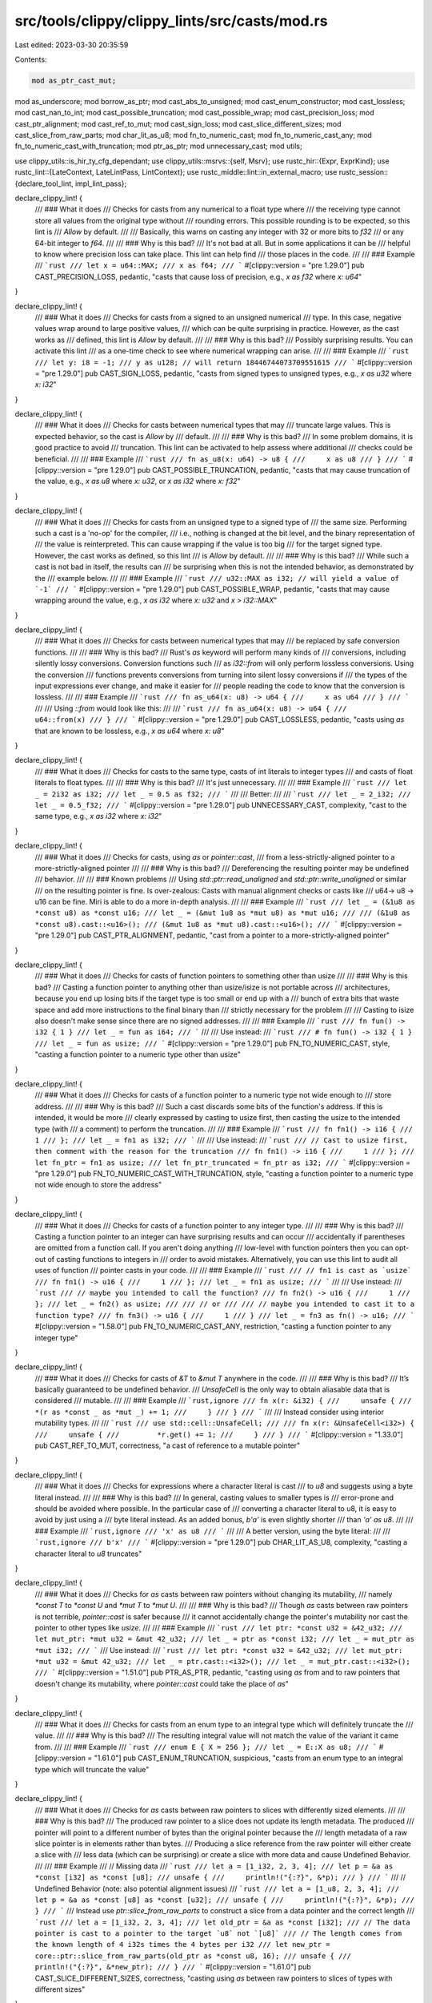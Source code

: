 src/tools/clippy/clippy_lints/src/casts/mod.rs
==============================================

Last edited: 2023-03-30 20:35:59

Contents:

.. code-block:: rs

    mod as_ptr_cast_mut;
mod as_underscore;
mod borrow_as_ptr;
mod cast_abs_to_unsigned;
mod cast_enum_constructor;
mod cast_lossless;
mod cast_nan_to_int;
mod cast_possible_truncation;
mod cast_possible_wrap;
mod cast_precision_loss;
mod cast_ptr_alignment;
mod cast_ref_to_mut;
mod cast_sign_loss;
mod cast_slice_different_sizes;
mod cast_slice_from_raw_parts;
mod char_lit_as_u8;
mod fn_to_numeric_cast;
mod fn_to_numeric_cast_any;
mod fn_to_numeric_cast_with_truncation;
mod ptr_as_ptr;
mod unnecessary_cast;
mod utils;

use clippy_utils::is_hir_ty_cfg_dependant;
use clippy_utils::msrvs::{self, Msrv};
use rustc_hir::{Expr, ExprKind};
use rustc_lint::{LateContext, LateLintPass, LintContext};
use rustc_middle::lint::in_external_macro;
use rustc_session::{declare_tool_lint, impl_lint_pass};

declare_clippy_lint! {
    /// ### What it does
    /// Checks for casts from any numerical to a float type where
    /// the receiving type cannot store all values from the original type without
    /// rounding errors. This possible rounding is to be expected, so this lint is
    /// `Allow` by default.
    ///
    /// Basically, this warns on casting any integer with 32 or more bits to `f32`
    /// or any 64-bit integer to `f64`.
    ///
    /// ### Why is this bad?
    /// It's not bad at all. But in some applications it can be
    /// helpful to know where precision loss can take place. This lint can help find
    /// those places in the code.
    ///
    /// ### Example
    /// ```rust
    /// let x = u64::MAX;
    /// x as f64;
    /// ```
    #[clippy::version = "pre 1.29.0"]
    pub CAST_PRECISION_LOSS,
    pedantic,
    "casts that cause loss of precision, e.g., `x as f32` where `x: u64`"
}

declare_clippy_lint! {
    /// ### What it does
    /// Checks for casts from a signed to an unsigned numerical
    /// type. In this case, negative values wrap around to large positive values,
    /// which can be quite surprising in practice. However, as the cast works as
    /// defined, this lint is `Allow` by default.
    ///
    /// ### Why is this bad?
    /// Possibly surprising results. You can activate this lint
    /// as a one-time check to see where numerical wrapping can arise.
    ///
    /// ### Example
    /// ```rust
    /// let y: i8 = -1;
    /// y as u128; // will return 18446744073709551615
    /// ```
    #[clippy::version = "pre 1.29.0"]
    pub CAST_SIGN_LOSS,
    pedantic,
    "casts from signed types to unsigned types, e.g., `x as u32` where `x: i32`"
}

declare_clippy_lint! {
    /// ### What it does
    /// Checks for casts between numerical types that may
    /// truncate large values. This is expected behavior, so the cast is `Allow` by
    /// default.
    ///
    /// ### Why is this bad?
    /// In some problem domains, it is good practice to avoid
    /// truncation. This lint can be activated to help assess where additional
    /// checks could be beneficial.
    ///
    /// ### Example
    /// ```rust
    /// fn as_u8(x: u64) -> u8 {
    ///     x as u8
    /// }
    /// ```
    #[clippy::version = "pre 1.29.0"]
    pub CAST_POSSIBLE_TRUNCATION,
    pedantic,
    "casts that may cause truncation of the value, e.g., `x as u8` where `x: u32`, or `x as i32` where `x: f32`"
}

declare_clippy_lint! {
    /// ### What it does
    /// Checks for casts from an unsigned type to a signed type of
    /// the same size. Performing such a cast is a 'no-op' for the compiler,
    /// i.e., nothing is changed at the bit level, and the binary representation of
    /// the value is reinterpreted. This can cause wrapping if the value is too big
    /// for the target signed type. However, the cast works as defined, so this lint
    /// is `Allow` by default.
    ///
    /// ### Why is this bad?
    /// While such a cast is not bad in itself, the results can
    /// be surprising when this is not the intended behavior, as demonstrated by the
    /// example below.
    ///
    /// ### Example
    /// ```rust
    /// u32::MAX as i32; // will yield a value of `-1`
    /// ```
    #[clippy::version = "pre 1.29.0"]
    pub CAST_POSSIBLE_WRAP,
    pedantic,
    "casts that may cause wrapping around the value, e.g., `x as i32` where `x: u32` and `x > i32::MAX`"
}

declare_clippy_lint! {
    /// ### What it does
    /// Checks for casts between numerical types that may
    /// be replaced by safe conversion functions.
    ///
    /// ### Why is this bad?
    /// Rust's `as` keyword will perform many kinds of
    /// conversions, including silently lossy conversions. Conversion functions such
    /// as `i32::from` will only perform lossless conversions. Using the conversion
    /// functions prevents conversions from turning into silent lossy conversions if
    /// the types of the input expressions ever change, and make it easier for
    /// people reading the code to know that the conversion is lossless.
    ///
    /// ### Example
    /// ```rust
    /// fn as_u64(x: u8) -> u64 {
    ///     x as u64
    /// }
    /// ```
    ///
    /// Using `::from` would look like this:
    ///
    /// ```rust
    /// fn as_u64(x: u8) -> u64 {
    ///     u64::from(x)
    /// }
    /// ```
    #[clippy::version = "pre 1.29.0"]
    pub CAST_LOSSLESS,
    pedantic,
    "casts using `as` that are known to be lossless, e.g., `x as u64` where `x: u8`"
}

declare_clippy_lint! {
    /// ### What it does
    /// Checks for casts to the same type, casts of int literals to integer types
    /// and casts of float literals to float types.
    ///
    /// ### Why is this bad?
    /// It's just unnecessary.
    ///
    /// ### Example
    /// ```rust
    /// let _ = 2i32 as i32;
    /// let _ = 0.5 as f32;
    /// ```
    ///
    /// Better:
    ///
    /// ```rust
    /// let _ = 2_i32;
    /// let _ = 0.5_f32;
    /// ```
    #[clippy::version = "pre 1.29.0"]
    pub UNNECESSARY_CAST,
    complexity,
    "cast to the same type, e.g., `x as i32` where `x: i32`"
}

declare_clippy_lint! {
    /// ### What it does
    /// Checks for casts, using `as` or `pointer::cast`,
    /// from a less-strictly-aligned pointer to a more-strictly-aligned pointer
    ///
    /// ### Why is this bad?
    /// Dereferencing the resulting pointer may be undefined
    /// behavior.
    ///
    /// ### Known problems
    /// Using `std::ptr::read_unaligned` and `std::ptr::write_unaligned` or similar
    /// on the resulting pointer is fine. Is over-zealous: Casts with manual alignment checks or casts like
    /// u64-> u8 -> u16 can be fine. Miri is able to do a more in-depth analysis.
    ///
    /// ### Example
    /// ```rust
    /// let _ = (&1u8 as *const u8) as *const u16;
    /// let _ = (&mut 1u8 as *mut u8) as *mut u16;
    ///
    /// (&1u8 as *const u8).cast::<u16>();
    /// (&mut 1u8 as *mut u8).cast::<u16>();
    /// ```
    #[clippy::version = "pre 1.29.0"]
    pub CAST_PTR_ALIGNMENT,
    pedantic,
    "cast from a pointer to a more-strictly-aligned pointer"
}

declare_clippy_lint! {
    /// ### What it does
    /// Checks for casts of function pointers to something other than usize
    ///
    /// ### Why is this bad?
    /// Casting a function pointer to anything other than usize/isize is not portable across
    /// architectures, because you end up losing bits if the target type is too small or end up with a
    /// bunch of extra bits that waste space and add more instructions to the final binary than
    /// strictly necessary for the problem
    ///
    /// Casting to isize also doesn't make sense since there are no signed addresses.
    ///
    /// ### Example
    /// ```rust
    /// fn fun() -> i32 { 1 }
    /// let _ = fun as i64;
    /// ```
    ///
    /// Use instead:
    /// ```rust
    /// # fn fun() -> i32 { 1 }
    /// let _ = fun as usize;
    /// ```
    #[clippy::version = "pre 1.29.0"]
    pub FN_TO_NUMERIC_CAST,
    style,
    "casting a function pointer to a numeric type other than usize"
}

declare_clippy_lint! {
    /// ### What it does
    /// Checks for casts of a function pointer to a numeric type not wide enough to
    /// store address.
    ///
    /// ### Why is this bad?
    /// Such a cast discards some bits of the function's address. If this is intended, it would be more
    /// clearly expressed by casting to usize first, then casting the usize to the intended type (with
    /// a comment) to perform the truncation.
    ///
    /// ### Example
    /// ```rust
    /// fn fn1() -> i16 {
    ///     1
    /// };
    /// let _ = fn1 as i32;
    /// ```
    ///
    /// Use instead:
    /// ```rust
    /// // Cast to usize first, then comment with the reason for the truncation
    /// fn fn1() -> i16 {
    ///     1
    /// };
    /// let fn_ptr = fn1 as usize;
    /// let fn_ptr_truncated = fn_ptr as i32;
    /// ```
    #[clippy::version = "pre 1.29.0"]
    pub FN_TO_NUMERIC_CAST_WITH_TRUNCATION,
    style,
    "casting a function pointer to a numeric type not wide enough to store the address"
}

declare_clippy_lint! {
    /// ### What it does
    /// Checks for casts of a function pointer to any integer type.
    ///
    /// ### Why is this bad?
    /// Casting a function pointer to an integer can have surprising results and can occur
    /// accidentally if parentheses are omitted from a function call. If you aren't doing anything
    /// low-level with function pointers then you can opt-out of casting functions to integers in
    /// order to avoid mistakes. Alternatively, you can use this lint to audit all uses of function
    /// pointer casts in your code.
    ///
    /// ### Example
    /// ```rust
    /// // fn1 is cast as `usize`
    /// fn fn1() -> u16 {
    ///     1
    /// };
    /// let _ = fn1 as usize;
    /// ```
    ///
    /// Use instead:
    /// ```rust
    /// // maybe you intended to call the function?
    /// fn fn2() -> u16 {
    ///     1
    /// };
    /// let _ = fn2() as usize;
    ///
    /// // or
    ///
    /// // maybe you intended to cast it to a function type?
    /// fn fn3() -> u16 {
    ///     1
    /// }
    /// let _ = fn3 as fn() -> u16;
    /// ```
    #[clippy::version = "1.58.0"]
    pub FN_TO_NUMERIC_CAST_ANY,
    restriction,
    "casting a function pointer to any integer type"
}

declare_clippy_lint! {
    /// ### What it does
    /// Checks for casts of `&T` to `&mut T` anywhere in the code.
    ///
    /// ### Why is this bad?
    /// It’s basically guaranteed to be undefined behavior.
    /// `UnsafeCell` is the only way to obtain aliasable data that is considered
    /// mutable.
    ///
    /// ### Example
    /// ```rust,ignore
    /// fn x(r: &i32) {
    ///     unsafe {
    ///         *(r as *const _ as *mut _) += 1;
    ///     }
    /// }
    /// ```
    ///
    /// Instead consider using interior mutability types.
    ///
    /// ```rust
    /// use std::cell::UnsafeCell;
    ///
    /// fn x(r: &UnsafeCell<i32>) {
    ///     unsafe {
    ///         *r.get() += 1;
    ///     }
    /// }
    /// ```
    #[clippy::version = "1.33.0"]
    pub CAST_REF_TO_MUT,
    correctness,
    "a cast of reference to a mutable pointer"
}

declare_clippy_lint! {
    /// ### What it does
    /// Checks for expressions where a character literal is cast
    /// to `u8` and suggests using a byte literal instead.
    ///
    /// ### Why is this bad?
    /// In general, casting values to smaller types is
    /// error-prone and should be avoided where possible. In the particular case of
    /// converting a character literal to u8, it is easy to avoid by just using a
    /// byte literal instead. As an added bonus, `b'a'` is even slightly shorter
    /// than `'a' as u8`.
    ///
    /// ### Example
    /// ```rust,ignore
    /// 'x' as u8
    /// ```
    ///
    /// A better version, using the byte literal:
    ///
    /// ```rust,ignore
    /// b'x'
    /// ```
    #[clippy::version = "pre 1.29.0"]
    pub CHAR_LIT_AS_U8,
    complexity,
    "casting a character literal to `u8` truncates"
}

declare_clippy_lint! {
    /// ### What it does
    /// Checks for `as` casts between raw pointers without changing its mutability,
    /// namely `*const T` to `*const U` and `*mut T` to `*mut U`.
    ///
    /// ### Why is this bad?
    /// Though `as` casts between raw pointers is not terrible, `pointer::cast` is safer because
    /// it cannot accidentally change the pointer's mutability nor cast the pointer to other types like `usize`.
    ///
    /// ### Example
    /// ```rust
    /// let ptr: *const u32 = &42_u32;
    /// let mut_ptr: *mut u32 = &mut 42_u32;
    /// let _ = ptr as *const i32;
    /// let _ = mut_ptr as *mut i32;
    /// ```
    /// Use instead:
    /// ```rust
    /// let ptr: *const u32 = &42_u32;
    /// let mut_ptr: *mut u32 = &mut 42_u32;
    /// let _ = ptr.cast::<i32>();
    /// let _ = mut_ptr.cast::<i32>();
    /// ```
    #[clippy::version = "1.51.0"]
    pub PTR_AS_PTR,
    pedantic,
    "casting using `as` from and to raw pointers that doesn't change its mutability, where `pointer::cast` could take the place of `as`"
}

declare_clippy_lint! {
    /// ### What it does
    /// Checks for casts from an enum type to an integral type which will definitely truncate the
    /// value.
    ///
    /// ### Why is this bad?
    /// The resulting integral value will not match the value of the variant it came from.
    ///
    /// ### Example
    /// ```rust
    /// enum E { X = 256 };
    /// let _ = E::X as u8;
    /// ```
    #[clippy::version = "1.61.0"]
    pub CAST_ENUM_TRUNCATION,
    suspicious,
    "casts from an enum type to an integral type which will truncate the value"
}

declare_clippy_lint! {
    /// ### What it does
    /// Checks for `as` casts between raw pointers to slices with differently sized elements.
    ///
    /// ### Why is this bad?
    /// The produced raw pointer to a slice does not update its length metadata. The produced
    /// pointer will point to a different number of bytes than the original pointer because the
    /// length metadata of a raw slice pointer is in elements rather than bytes.
    /// Producing a slice reference from the raw pointer will either create a slice with
    /// less data (which can be surprising) or create a slice with more data and cause Undefined Behavior.
    ///
    /// ### Example
    /// // Missing data
    /// ```rust
    /// let a = [1_i32, 2, 3, 4];
    /// let p = &a as *const [i32] as *const [u8];
    /// unsafe {
    ///     println!("{:?}", &*p);
    /// }
    /// ```
    /// // Undefined Behavior (note: also potential alignment issues)
    /// ```rust
    /// let a = [1_u8, 2, 3, 4];
    /// let p = &a as *const [u8] as *const [u32];
    /// unsafe {
    ///     println!("{:?}", &*p);
    /// }
    /// ```
    /// Instead use `ptr::slice_from_raw_parts` to construct a slice from a data pointer and the correct length
    /// ```rust
    /// let a = [1_i32, 2, 3, 4];
    /// let old_ptr = &a as *const [i32];
    /// // The data pointer is cast to a pointer to the target `u8` not `[u8]`
    /// // The length comes from the known length of 4 i32s times the 4 bytes per i32
    /// let new_ptr = core::ptr::slice_from_raw_parts(old_ptr as *const u8, 16);
    /// unsafe {
    ///     println!("{:?}", &*new_ptr);
    /// }
    /// ```
    #[clippy::version = "1.61.0"]
    pub CAST_SLICE_DIFFERENT_SIZES,
    correctness,
    "casting using `as` between raw pointers to slices of types with different sizes"
}

declare_clippy_lint! {
    /// ### What it does
    /// Checks for casts from an enum tuple constructor to an integer.
    ///
    /// ### Why is this bad?
    /// The cast is easily confused with casting a c-like enum value to an integer.
    ///
    /// ### Example
    /// ```rust
    /// enum E { X(i32) };
    /// let _ = E::X as usize;
    /// ```
    #[clippy::version = "1.61.0"]
    pub CAST_ENUM_CONSTRUCTOR,
    suspicious,
    "casts from an enum tuple constructor to an integer"
}

declare_clippy_lint! {
    /// ### What it does
    /// Checks for uses of the `abs()` method that cast the result to unsigned.
    ///
    /// ### Why is this bad?
    /// The `unsigned_abs()` method avoids panic when called on the MIN value.
    ///
    /// ### Example
    /// ```rust
    /// let x: i32 = -42;
    /// let y: u32 = x.abs() as u32;
    /// ```
    /// Use instead:
    /// ```rust
    /// let x: i32 = -42;
    /// let y: u32 = x.unsigned_abs();
    /// ```
    #[clippy::version = "1.62.0"]
    pub CAST_ABS_TO_UNSIGNED,
    suspicious,
    "casting the result of `abs()` to an unsigned integer can panic"
}

declare_clippy_lint! {
    /// ### What it does
    /// Check for the usage of `as _` conversion using inferred type.
    ///
    /// ### Why is this bad?
    /// The conversion might include lossy conversion and dangerous cast that might go
    /// undetected due to the type being inferred.
    ///
    /// The lint is allowed by default as using `_` is less wordy than always specifying the type.
    ///
    /// ### Example
    /// ```rust
    /// fn foo(n: usize) {}
    /// let n: u16 = 256;
    /// foo(n as _);
    /// ```
    /// Use instead:
    /// ```rust
    /// fn foo(n: usize) {}
    /// let n: u16 = 256;
    /// foo(n as usize);
    /// ```
    #[clippy::version = "1.63.0"]
    pub AS_UNDERSCORE,
    restriction,
    "detects `as _` conversion"
}

declare_clippy_lint! {
    /// ### What it does
    /// Checks for the usage of `&expr as *const T` or
    /// `&mut expr as *mut T`, and suggest using `ptr::addr_of` or
    /// `ptr::addr_of_mut` instead.
    ///
    /// ### Why is this bad?
    /// This would improve readability and avoid creating a reference
    /// that points to an uninitialized value or unaligned place.
    /// Read the `ptr::addr_of` docs for more information.
    ///
    /// ### Example
    /// ```rust
    /// let val = 1;
    /// let p = &val as *const i32;
    ///
    /// let mut val_mut = 1;
    /// let p_mut = &mut val_mut as *mut i32;
    /// ```
    /// Use instead:
    /// ```rust
    /// let val = 1;
    /// let p = std::ptr::addr_of!(val);
    ///
    /// let mut val_mut = 1;
    /// let p_mut = std::ptr::addr_of_mut!(val_mut);
    /// ```
    #[clippy::version = "1.60.0"]
    pub BORROW_AS_PTR,
    pedantic,
    "borrowing just to cast to a raw pointer"
}

declare_clippy_lint! {
    /// ### What it does
    /// Checks for a raw slice being cast to a slice pointer
    ///
    /// ### Why is this bad?
    /// This can result in multiple `&mut` references to the same location when only a pointer is
    /// required.
    /// `ptr::slice_from_raw_parts` is a safe alternative that doesn't require
    /// the same [safety requirements] to be upheld.
    ///
    /// ### Example
    /// ```rust,ignore
    /// let _: *const [u8] = std::slice::from_raw_parts(ptr, len) as *const _;
    /// let _: *mut [u8] = std::slice::from_raw_parts_mut(ptr, len) as *mut _;
    /// ```
    /// Use instead:
    /// ```rust,ignore
    /// let _: *const [u8] = std::ptr::slice_from_raw_parts(ptr, len);
    /// let _: *mut [u8] = std::ptr::slice_from_raw_parts_mut(ptr, len);
    /// ```
    /// [safety requirements]: https://doc.rust-lang.org/std/slice/fn.from_raw_parts.html#safety
    #[clippy::version = "1.65.0"]
    pub CAST_SLICE_FROM_RAW_PARTS,
    suspicious,
    "casting a slice created from a pointer and length to a slice pointer"
}

declare_clippy_lint! {
    /// ### What it does
    /// Checks for the result of a `&self`-taking `as_ptr` being cast to a mutable pointer
    ///
    /// ### Why is this bad?
    /// Since `as_ptr` takes a `&self`, the pointer won't have write permissions unless interior
    /// mutability is used, making it unlikely that having it as a mutable pointer is correct.
    ///
    /// ### Example
    /// ```rust
    /// let string = String::with_capacity(1);
    /// let ptr = string.as_ptr() as *mut u8;
    /// unsafe { ptr.write(4) }; // UNDEFINED BEHAVIOUR
    /// ```
    /// Use instead:
    /// ```rust
    /// let mut string = String::with_capacity(1);
    /// let ptr = string.as_mut_ptr();
    /// unsafe { ptr.write(4) };
    /// ```
    #[clippy::version = "1.66.0"]
    pub AS_PTR_CAST_MUT,
    nursery,
    "casting the result of the `&self`-taking `as_ptr` to a mutabe pointer"
}

declare_clippy_lint! {
    /// ### What it does
    /// Checks for a known NaN float being cast to an integer
    ///
    /// ### Why is this bad?
    /// NaNs are cast into zero, so one could simply use this and make the
    /// code more readable. The lint could also hint at a programmer error.
    ///
    /// ### Example
    /// ```rust,ignore
    /// let _: (0.0_f32 / 0.0) as u64;
    /// ```
    /// Use instead:
    /// ```rust,ignore
    /// let _: = 0_u64;
    /// ```
    #[clippy::version = "1.66.0"]
    pub CAST_NAN_TO_INT,
    suspicious,
    "casting a known floating-point NaN into an integer"
}

pub struct Casts {
    msrv: Msrv,
}

impl Casts {
    #[must_use]
    pub fn new(msrv: Msrv) -> Self {
        Self { msrv }
    }
}

impl_lint_pass!(Casts => [
    CAST_PRECISION_LOSS,
    CAST_SIGN_LOSS,
    CAST_POSSIBLE_TRUNCATION,
    CAST_POSSIBLE_WRAP,
    CAST_LOSSLESS,
    CAST_REF_TO_MUT,
    CAST_PTR_ALIGNMENT,
    CAST_SLICE_DIFFERENT_SIZES,
    UNNECESSARY_CAST,
    FN_TO_NUMERIC_CAST_ANY,
    FN_TO_NUMERIC_CAST,
    FN_TO_NUMERIC_CAST_WITH_TRUNCATION,
    CHAR_LIT_AS_U8,
    PTR_AS_PTR,
    CAST_ENUM_TRUNCATION,
    CAST_ENUM_CONSTRUCTOR,
    CAST_ABS_TO_UNSIGNED,
    AS_UNDERSCORE,
    BORROW_AS_PTR,
    CAST_SLICE_FROM_RAW_PARTS,
    AS_PTR_CAST_MUT,
    CAST_NAN_TO_INT,
]);

impl<'tcx> LateLintPass<'tcx> for Casts {
    fn check_expr(&mut self, cx: &LateContext<'tcx>, expr: &'tcx Expr<'_>) {
        if !in_external_macro(cx.sess(), expr.span) {
            ptr_as_ptr::check(cx, expr, &self.msrv);
        }

        if expr.span.from_expansion() {
            return;
        }

        if let ExprKind::Cast(cast_expr, cast_to_hir) = expr.kind {
            if is_hir_ty_cfg_dependant(cx, cast_to_hir) {
                return;
            }
            let (cast_from, cast_to) = (
                cx.typeck_results().expr_ty(cast_expr),
                cx.typeck_results().expr_ty(expr),
            );

            if unnecessary_cast::check(cx, expr, cast_expr, cast_from, cast_to) {
                return;
            }
            cast_slice_from_raw_parts::check(cx, expr, cast_expr, cast_to, &self.msrv);
            as_ptr_cast_mut::check(cx, expr, cast_expr, cast_to);
            fn_to_numeric_cast_any::check(cx, expr, cast_expr, cast_from, cast_to);
            fn_to_numeric_cast::check(cx, expr, cast_expr, cast_from, cast_to);
            fn_to_numeric_cast_with_truncation::check(cx, expr, cast_expr, cast_from, cast_to);

            if cast_to.is_numeric() && !in_external_macro(cx.sess(), expr.span) {
                cast_possible_truncation::check(cx, expr, cast_expr, cast_from, cast_to);
                if cast_from.is_numeric() {
                    cast_possible_wrap::check(cx, expr, cast_from, cast_to);
                    cast_precision_loss::check(cx, expr, cast_from, cast_to);
                    cast_sign_loss::check(cx, expr, cast_expr, cast_from, cast_to);
                    cast_abs_to_unsigned::check(cx, expr, cast_expr, cast_from, cast_to, &self.msrv);
                    cast_nan_to_int::check(cx, expr, cast_expr, cast_from, cast_to);
                }
                cast_lossless::check(cx, expr, cast_expr, cast_from, cast_to, &self.msrv);
                cast_enum_constructor::check(cx, expr, cast_expr, cast_from);
            }

            as_underscore::check(cx, expr, cast_to_hir);

            if self.msrv.meets(msrvs::BORROW_AS_PTR) {
                borrow_as_ptr::check(cx, expr, cast_expr, cast_to_hir);
            }
        }

        cast_ref_to_mut::check(cx, expr);
        cast_ptr_alignment::check(cx, expr);
        char_lit_as_u8::check(cx, expr);
        ptr_as_ptr::check(cx, expr, &self.msrv);
        cast_slice_different_sizes::check(cx, expr, &self.msrv);
    }

    extract_msrv_attr!(LateContext);
}


